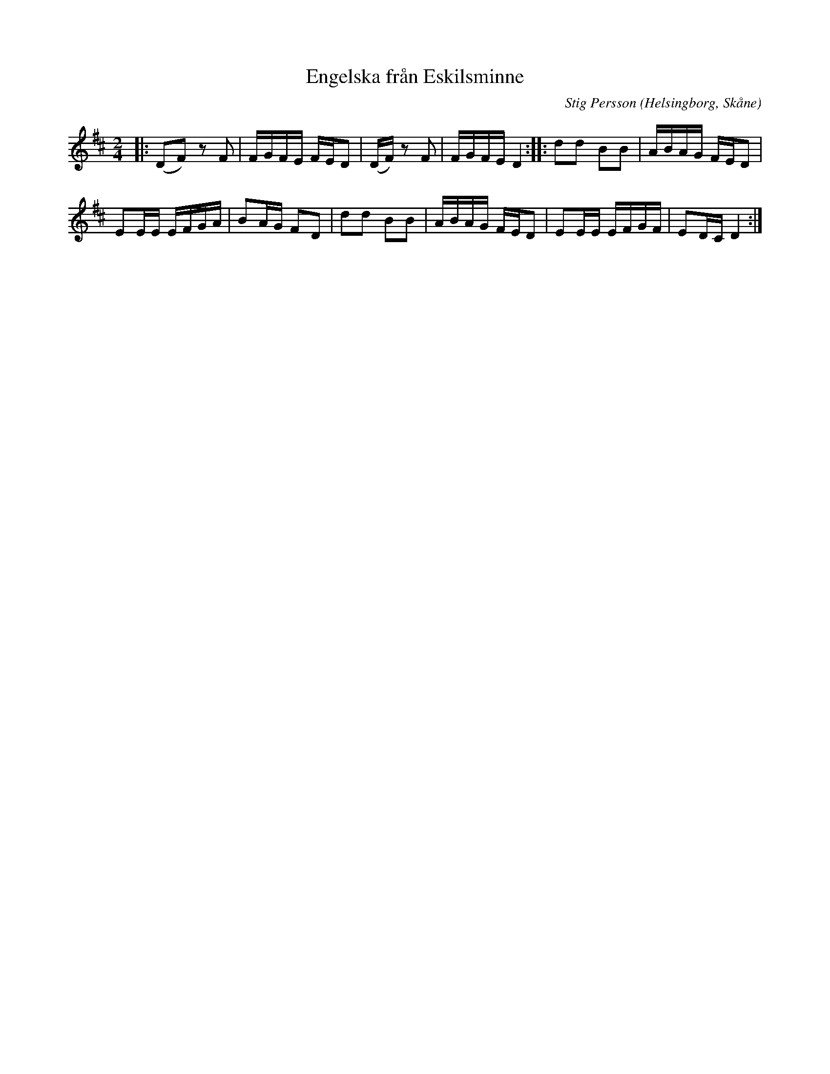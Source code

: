 %%abc-charset utf-8

X:1
T:Engelska från Eskilsminne
C:Stig Persson
R:Engelska
Z:Patrik Månsson, Röstånga
O:Helsingborg, Skåne
S:Från CD Folkmusik runt Kärnan
M:2/4
L:1/16
K:D
|: (D2F2) z2 F2 | FGFE FED2 | (DF) z2 F2 | FGFE D4 :| |: d2d2 B2B2 | ABAG FED2 |
E2EE EFGA | B2AG F2D2 | d2d2 B2B2 | ABAG FED2 | E2EE EFGF | E2DC D4 :|

